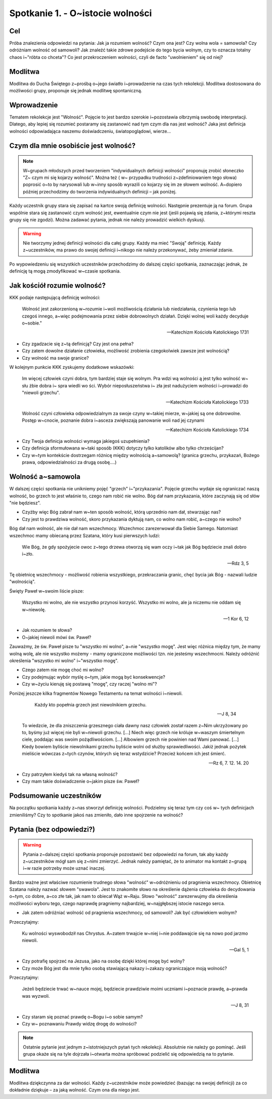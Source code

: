 ***************************************************************
Spotkanie 1. - O~istocie wolności
***************************************************************

==================================
Cel
==================================

Próba znalezienia odpowiedzi na pytania: Jak ja rozumiem wolność? Czym ona jest? Czy     wolna     wola     =     samowola?     Czy     odróżniam     wolność     od     samowoli? Jak znaleźć takie zdrowe podejście do tego bycia wolnym, czy to oznacza totalny chaos i~"róbta co chceta"? Co jest przekroczeniem wolności, czyli de facto "uwolnieniem" się od niej?

=========================================
Modlitwa
=========================================

Modlitwa do Ducha Świętego z~prośbą o~jego światło i~prowadzenie na czas tych rekolekcji. Modlitwa dostosowana do możliwości grupy, proponuje się jednak modlitwę spontaniczną.

=========================================
Wprowadzenie
=========================================

Tematem rekolekcje jest "Wolność". Pojęcie to jest bardzo szerokie i~pozostawia olbrzymią swobodę interpretacji. Dlatego, aby lepiej się rozumieć postaramy się zastanowić nad tym czym dla nas jest wolność? Jaka jest definicja wolności odpowiadająca naszemu doświadczeniu, światopoglądowi, wierze...

=========================================
Czym dla mnie osobiście	jest wolność?
=========================================

.. note:: W~grupach  młodszych przed tworzeniem  "indywidualnych definicji wolności"  proponuję  zrobić  słoneczko  "Z~ czym  mi  się  kojarzy  wolność".  Można  też  ( w~ przypadku   trudności  z~zdefiniowaniem  tego  słowa)  poprosić  o~to  by narysowali lub  w~inny  sposób   wyrazili co kojarzy  się  im ze słowem wolność. A~dopiero później przechodzimy do tworzenia indywidualnych definicji – jak  poniżej.

Każdy uczestnik grupy stara się zapisać na kartce swoją definicję wolności. Następnie prezentuje ją na forum. Grupa wspólnie stara się zastanowić czym wolność jest, ewentualnie czym nie jest (jeśli pojawią się zdania, z~którymi reszta grupy się nie zgodzi). Można zadawać pytania, jednak nie należy prowadzić wielkich dyskusji.

.. warning:: Nie tworzymy jednej definicji wolności dla całej grupy.  Każdy  ma  mieć "Swoją" definicję. Każdy z~uczestników, ma prawo do swojej definicji i~nikogo nie należy przekonywać, żeby zmieniał zdanie.

Po wypowiedzeniu się wszystkich uczestników przechodzimy do dalszej części spotkania, zaznaczając jednak, że definicję tą mogą zmodyfikować w~czasie spotkania.

=========================================
Jak kościół rozumie wolność?
=========================================

KKK podaje następującą definicję wolności:

   Wolność jest zakorzenioną w~rozumie i~woli możliwością działania lub niedziałania, czynienia tego lub czegoś innego, a~więc podejmowania przez siebie dobrowolnych działań. Dzięki wolnej woli każdy decyduje o~sobie."

   -- Katechizm Kościoła Katolickiego 1731

* Czy zgadzacie się z~tą definicją? Czy jest ona pełna?

* Czy  zatem  dowolne  działanie  człowieka,  możliwość  zrobienia  czegokolwiek zawsze jest wolnością?

* Czy wolność ma swoje granice?

W kolejnym punkcie KKK zyskujemy dodatkowe wskazówki:

   Im więcej człowiek czyni dobra, tym bardziej staje się wolnym.  Pra wdzi wą  wolności ą jest   tylko   wolność   w~ słu żbie  dobra   i~  spra wiedli wo ści.   Wybór nieposłuszeństwa  i~ zła  jest nadużyciem wolności i~prowadzi do "niewoli grzechu".

   -- Katechizm Kościoła Katolickiego 1733

   Wolność  czyni  człowieka  odpowiedzialnym za swoje czyny w~takiej mierze, w~jakiej są one dobrowolne. Postęp w~cnocie, poznanie dobra i~asceza zwiększają panowanie woli nad jej czynami

   -- Katechizm Kościoła Katolickiego 1734

* Czy Twoja definicja wolności wymaga jakiegoś uzupełnienia?

* Czy definicja sformułowana w~taki sposób (KKK) dotyczy tylko katolików albo tylko chrześcijan?

* Czy w~tym kontekście dostrzegam różnicę między wolnością a~samowolą? (granica grzechu, przykazań, Bożego prawa, odpowiedzialności za drugą osobę....)

=========================================
Wolność a~samowola
=========================================

W dalszej części spotkania nie unikniemy pojęć "grzech" i~"przykazania". Pojęcie grzechu wydaje się ograniczać naszą wolność, bo grzech to jest właśnie to, czego nam robić nie wolno. Bóg dał nam przykazania, które zaczynają się od słów "nie będziesz".

* Czyżby więc Bóg zabrał nam w~ten sposób wolność, którą uprzednio nam dał, stwarzając nas?

* Czy jest to prawdziwa wolność, skoro przykazania dyktują nam, co wolno nam robić, a~czego nie wolno?

Bóg dał nam wolność, ale nie dał nam wszechmocy. Wszechmoc zarezerwował dla Siebie Samego. Natomiast wszechmoc mamy obiecaną przez Szatana, który kusi pierwszych ludzi:

   Wie Bóg, że gdy spożyjecie owoc z~tego drzewa otworzą się wam oczy i~tak jak Bóg będziecie znali dobro i~zło.

   -- Rdz 3, 5

Tę  obietnicę  wszechmocy  -  możliwość  robienia  wszystkiego,  przekraczania  granic,  chęć bycia jak Bóg - nazwali ludzie "wolnością".

Święty Paweł w~swoim liście pisze:

   Wszystko mi wolno, ale nie wszystko przynosi korzyść. Wszystko mi wolno, ale ja niczemu nie oddam się w~niewolę.

   -- 1 Kor 6, 12

* Jak rozumiem te słowa?

* O~jakiej niewoli mówi św. Paweł?

Zauważmy, że św. Paweł pisze tu "wszystko mi wolno", a~nie "wszystko mogę". Jest więc różnica między tym, że mamy wolną wolę, ale nie wszystko możemy - mamy ograniczone możliwości tzn. nie jesteśmy wszechmocni. Należy odróżnić określenia "wszystko mi wolno" i~"wszystko mogę".

* Czego zatem nie mogę choć mi wolno?

* Czy podejmując wybór myślę o~tym, jakie mogą być konsekwencje?

* Czy w~życiu kieruję się postawą "mogę", czy raczej "wolno mi"?

Poniżej jeszcze kilka fragmentów Nowego Testamentu na temat wolności i~niewoli.

   Każdy kto popełnia grzech jest niewolnikiem grzechu.

   -- J 8, 34

 To wiedzcie, że dla zniszczenia grzesznego ciała dawny nasz człowiek został razem z~Nim ukrzyżowany po to, byśmy już więcej nie byli w~niewoli grzechu. [...] Niech więc grzech nie króluje w~waszym śmiertelnym ciele, poddając was swoim pożądliwościom. [...] Albowiem grzech nie powinien nad Wami panować. [...] Kiedy bowiem byliście niewolnikami grzechu byliście wolni od służby sprawiedliwości. Jakiż jednak pożytek mieliście wówczas z~tych czynów, których się teraz wstydzicie? Przecież końcem ich jest śmierć.

 -- Rz 6, 7. 12. 14. 20

* Czy patrzyłem kiedyś tak na własną wolność?

* Czy mam takie doświadczenie o~jakim pisze św. Paweł?

=========================================
Podsumowanie uczestników
=========================================

Na początku spotkania każdy z~nas stworzył definicję wolności. Podzielmy się teraz tym czy coś  w~ tych  definicjach  zmieniliśmy?  Czy  to  spotkanie  jakoś  nas  zmieniło,  dało  inne spojrzenie na wolność?

=========================================
Pytania (bez odpowiedzi?)
=========================================

.. warning:: Pytania z~dalszej części spotkania proponuje pozostawić bez odpowiedzi na forum, tak aby każdy z~uczestników mógł sam się z~nimi zmierzyć. Jednak należy pamiętać, że to animator ma kontakt z~grupą i~w razie potrzeby może uznać inaczej.

Bardzo ważne jest właściwe rozumienie trudnego słowa "wolność" w~odróżnieniu od pragnienia wszechmocy. Obietnicę Szatana należy nazwać słowem "swawola". Jest to znakomite słowo na określenie dążenia człowieka do decydowania o~tym, co dobre, a~co złe tak, jak nam to obiecał Wąż w~Raju. Słowo "wolność" zarezerwujmy dla określenia możliwości wyboru tego, czego naprawdę pragniemy najbardziej, w~najgłębszej istocie naszego serca.

* Jak zatem odróżniać wolność od pragnienia wszechmocy, od samowoli? Jak być człowiekiem wolnym?

Przeczytajmy:

   Ku wolności wyswobodził nas Chrystus. A~zatem trwajcie w~niej i~nie poddawajcie się na nowo pod jarzmo niewoli.

   -- Gal 5, 1

* Czy potrafię spojrzeć na Jezusa, jako na osobę dzięki której mogę być wolny?

* Czy może Bóg jest dla mnie tylko osobą stawiającą nakazy i~zakazy ograniczające moją wolność?

Przeczytajmy:

   Jeżeli będziecie trwać w~nauce mojej, będziecie prawdziwie moimi uczniami i~poznacie prawdę, a~prawda was wyzwoli.

   -- J 8, 31

* Czy staram się poznać prawdę o~Bogu i~o sobie samym?

* Czy  w~ poznawaniu Prawdy widzę drogę do wolności?

.. note:: Ostatnie pytanie jest jednym z~istotniejszych pytań tych rekolekcji. Absolutnie nie należy go pominąć. Jeśli grupa okaże się na tyle dojrzała i~otwarta można spróbować podzielić się odpowiedzią na to pytanie.

=========================================
Modlitwa
=========================================

Modlitwa dziękczynna za dar wolności. Każdy z~uczestników może powiedzieć (bazując na swojej definicji) za co dokładnie dziękuje – za jaką wolność. Czym ona dla niego jest.
